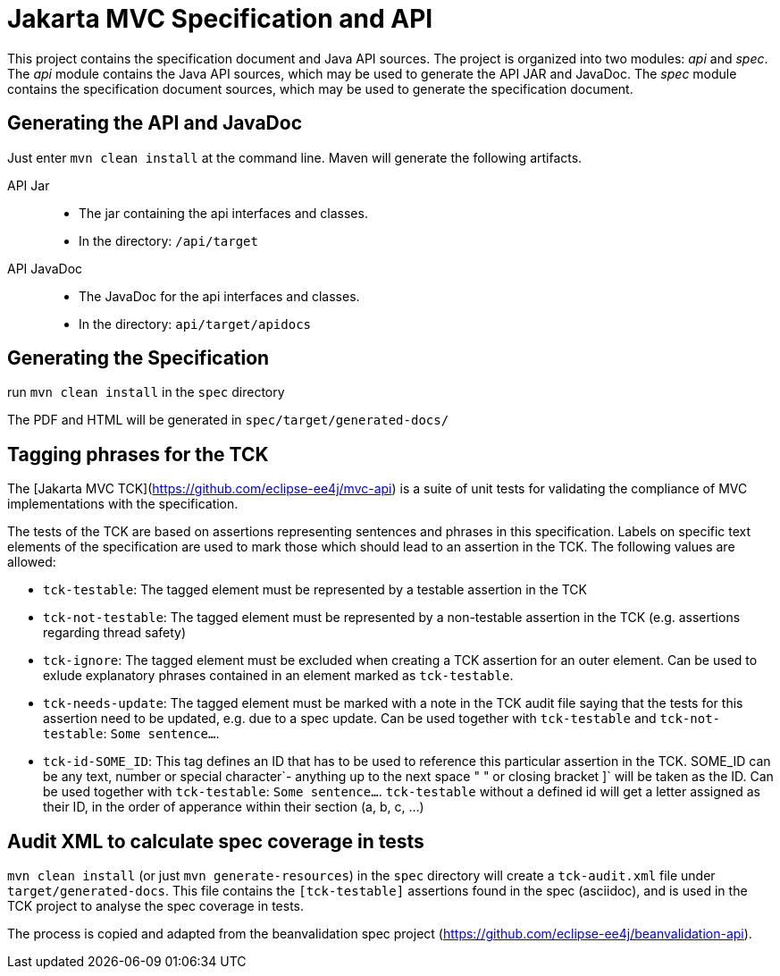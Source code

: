 = Jakarta MVC Specification and API

This project contains the specification document and Java API sources. The project
is organized into two modules: _api_ and _spec_.
The _api_ module contains the Java API sources, which may be used to generate the
API JAR and JavaDoc.
The _spec_ module contains the specification document sources, which may be used
to generate the specification document.

== Generating the API and JavaDoc

Just enter `mvn clean install` at the command line. Maven will generate the following artifacts.

API Jar::
* The jar containing the api interfaces and classes.
* In the directory: `/api/target`

API JavaDoc::
* The JavaDoc for the api interfaces and classes.
* In the directory: `api/target/apidocs`

== Generating the Specification

run `mvn clean install` in the `spec` directory

The PDF and HTML will be generated in `spec/target/generated-docs/`

== Tagging phrases for the TCK

The [Jakarta MVC TCK](https://github.com/eclipse-ee4j/mvc-api) is a suite of unit
tests for validating the compliance of MVC implementations with the specification.

The tests of the TCK are based on assertions representing sentences and phrases in this
specification. Labels on specific text elements of the specification are used to mark those which
should lead to an assertion in the TCK. The following values are allowed:

* `tck-testable`: The tagged element must be represented by a testable assertion in the TCK
* `tck-not-testable`: The tagged element must be represented by a non-testable assertion in the
TCK (e.g. assertions regarding thread safety)
* `tck-ignore`: The tagged element must be excluded when creating a TCK assertion for an outer
element. Can be used to exlude explanatory phrases contained in an element marked as `tck-testable`.
* `tck-needs-update`: The tagged element must be marked with a note in the TCK audit file saying
that the tests for this assertion need to be updated, e.g. due to a spec update. Can be used
together with `tck-testable` and `tck-not-testable`: `[tck-testable tck-needs-update]#Some sentence...#`.
* `tck-id-SOME_ID`: This tag defines an ID that has to be used to reference this particular assertion
in the TCK. SOME_ID can be any text, number or special character`- anything up to the next space " " or
closing bracket ]` will be taken as the ID. Can be used together with `tck-testable`:
`[tck-testable tck-id-http://some.issue.tracker/url]#Some sentence...#`. `tck-testable` without a
defined id will get a letter assigned as their ID, in the order of apperance within their section
(a, b, c, ...)


== Audit XML to calculate spec coverage in tests

`mvn clean install` (or just `mvn generate-resources`) in the `spec` directory will create a `tck-audit.xml` file under
`target/generated-docs`. This file contains the `[tck-testable]` assertions found in the spec (asciidoc),
and is used in the TCK project to analyse the spec coverage in tests.

The process is copied and adapted from the beanvalidation spec project
(https://github.com/eclipse-ee4j/beanvalidation-api).